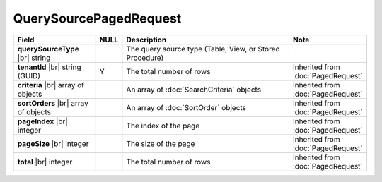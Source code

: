 

=========================================
QuerySourcePagedRequest
=========================================

.. list-table::
   :header-rows: 1
   :widths: 25 5 60 10

   *  -  Field
      -  NULL
      -  Description
      -  Note
   *  -  **querySourceType** |br|
         string
      -
      -  The query source type (Table, View, or Stored Procedure)
      -
   *  -  **tenantId** |br|
         string (GUID)
      -  Y
      -  The total number of rows
      -  Inherited from :doc:`PagedRequest`
   *  -  **criteria** |br|
         array of objects
      -
      -  An array of :doc:`SearchCriteria` objects
      -  Inherited from :doc:`PagedRequest`
   *  -  **sortOrders** |br|
         array of objects
      -
      -  An array of :doc:`SortOrder` objects
      -  Inherited from :doc:`PagedRequest`
   *  -  **pageIndex** |br|
         integer
      -
      -  The index of the page
      -  Inherited from :doc:`PagedRequest`
   *  -  **pageSize** |br|
         integer
      -
      -  The size of the page
      -  Inherited from :doc:`PagedRequest`
   *  -  **total** |br|
         integer
      -
      -  The total number of rows
      -  Inherited from :doc:`PagedRequest`
